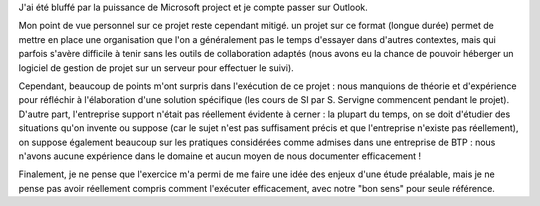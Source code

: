 J'ai été bluffé par la puissance de Microsoft project et je compte passer sur
Outlook.

Mon point de vue personnel sur ce projet reste cependant mitigé. un projet sur
ce format (longue durée) permet de mettre en place une organisation que l'on a
généralement pas le temps d'essayer dans d'autres contextes, mais qui parfois
s'avère difficile à tenir sans les outils de collaboration adaptés (nous avons
eu la chance de pouvoir héberger un logiciel de gestion de projet sur un
serveur pour effectuer le suivi).

Cependant, beaucoup de points m'ont surpris dans l'exécution de ce projet : nous manquions de théorie et d'expérience pour réfléchir à l'élaboration d'une
solution spécifique (les cours de SI par S. Servigne commencent pendant le
projet). D'autre part, l'entreprise support n'était pas réellement évidente à
cerner : la plupart du temps, on se doit d'étudier des situations qu'on invente
ou suppose (car le sujet n'est pas suffisament précis et que l'entreprise
n'existe pas réellement), on suppose également beaucoup sur les pratiques
considérées comme admises dans une entreprise de BTP : nous n'avons aucune
expérience dans le domaine et aucun moyen de nous documenter efficacement !

Finalement, je ne pense que l'exercice m'a permi de me faire une idée des
enjeux d'une étude préalable, mais je ne pense pas avoir réellement compris
comment l'exécuter efficacement, avec notre "bon sens" pour seule référence.